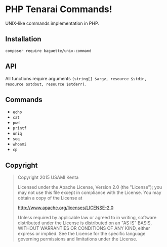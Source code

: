 * PHP Tenarai Commands!

UNIX-like commands implementation in PHP.

** Installation

#+BEGIN_SRC
composer require baguette/unix-command
#+END_SRC

** API

All functions require arguments =(string[] $argv, resource $stdin, resource $stdout, resource $stderr)=.

** Commands

- =echo=
- =cat=
- =pwd=
- =printf=
- =uniq=
- =seq=
- =whoami=
- =cp=

** Copyright

#+BEGIN_QUOTE
Copyright 2015 USAMI Kenta

Licensed under the Apache License, Version 2.0 (the "License");
you may not use this file except in compliance with the License.
You may obtain a copy of the License at

    http://www.apache.org/licenses/LICENSE-2.0

Unless required by applicable law or agreed to in writing, software
distributed under the License is distributed on an "AS IS" BASIS,
WITHOUT WARRANTIES OR CONDITIONS OF ANY KIND, either express or implied.
See the License for the specific language governing permissions and
limitations under the License.
#+END_QUOTE
